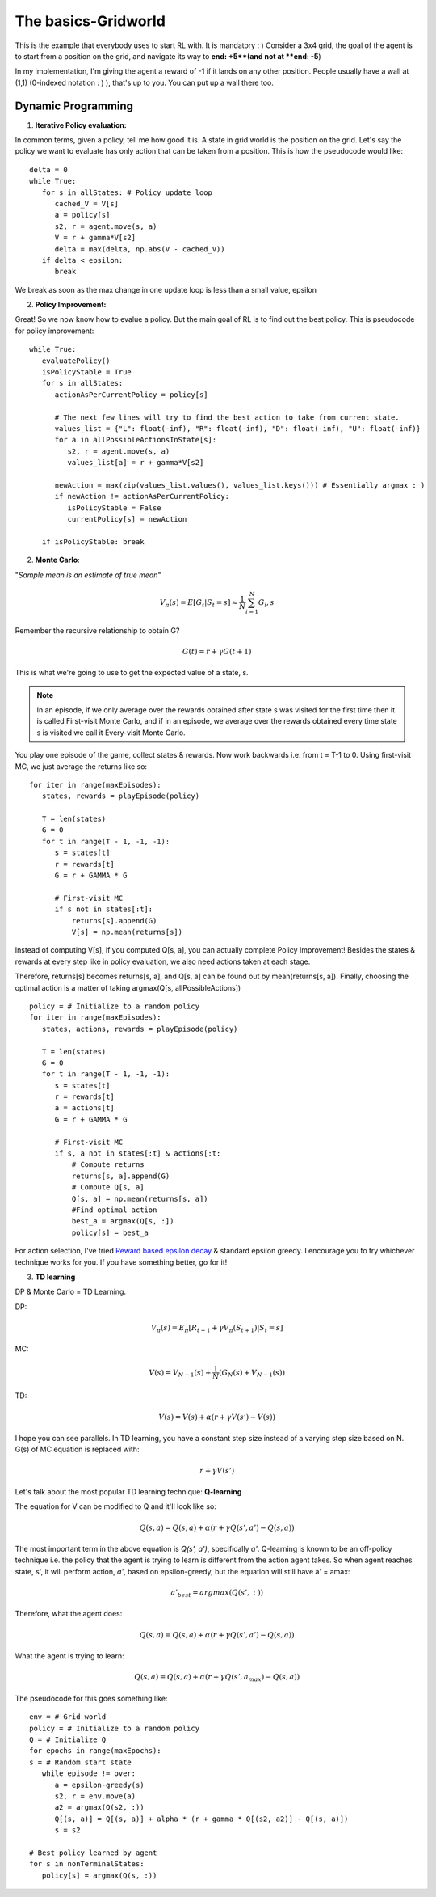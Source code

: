 The basics-Gridworld
~~~~~~~~~~~~~~~~~~~~~~~~~~~~~~~~

This is the example that everybody uses to start RL with. It is mandatory : )
Consider a 3x4 grid, the goal of the agent is to start from a position on the grid, and navigate its way to **end: +5**(and not at **end: -5**)

.. image:: ../resources/GridWorld.jpeg
   :width: 200px
   :alt: 3x4 Gridworld
   :align: center
   

In my implementation, I'm giving the agent a reward of -1 if it lands on any other position. 
People usually have a wall at (1,1) (0-indexed notation : ) ), that's up to you. You can put up a wall there too. 


Dynamic Programming
===================

1. **Iterative Policy evaluation:**

In common terms, given a policy, tell me how good it is. 
A state in grid world is the position on the grid. Let's say the policy we want to evaluate has only action that can be taken from a position. This is how the pseudocode would like: 

::

   delta = 0
   while True:
      for s in allStates: # Policy update loop
         cached_V = V[s]
         a = policy[s]
         s2, r = agent.move(s, a)
         V = r + gamma*V[s2]
         delta = max(delta, np.abs(V - cached_V))
      if delta < epsilon:
         break

We break as soon as the max change in one update loop is less than a small value, epsilon

2. **Policy Improvement:**

Great! So we now know how to evalue a policy. But the main goal of RL is to find out the best policy. 
This is pseudocode for policy improvement:

::

   while True:
      evaluatePolicy()
      isPolicyStable = True
      for s in allStates:
         actionAsPerCurrentPolicy = policy[s]

         # The next few lines will try to find the best action to take from current state. 
         values_list = {"L": float(-inf), "R": float(-inf), "D": float(-inf), "U": float(-inf)}
         for a in allPossibleActionsInState[s]:
            s2, r = agent.move(s, a)
            values_list[a] = r + gamma*V[s2]

         newAction = max(zip(values_list.values(), values_list.keys())) # Essentially argmax : )
         if newAction != actionAsPerCurrentPolicy:
            isPolicyStable = False
            currentPolicy[s] = newAction

      if isPolicyStable: break


2. **Monte Carlo**:

"*Sample mean is an estimate of true mean*"

.. math::
   V_\pi(s) = E[G_t|S_t=s] \approx \frac{1}N \sum_{i=1}^{N} G_i,s

Remember the recursive relationship to obtain G?

.. math::
   
   G(t) = r + \gamma*G(t+1)

This is what we're going to use to get the expected value of a state, s.

.. note::
   In an episode, if we only average over the rewards obtained after state s was visited for the first time then it is called First-visit Monte Carlo, and if in an episode, we average over the rewards obtained every time state s is visited we call it Every-visit Monte Carlo.


You play one episode of the game, collect states & rewards. 
Now work backwards i.e. from t = T-1 to 0. 
Using first-visit MC, we just average the returns like so:

::

   for iter in range(maxEpisodes):
      states, rewards = playEpisode(policy)

      T = len(states)
      G = 0
      for t in range(T - 1, -1, -1):
         s = states[t]
         r = rewards[t]
         G = r + GAMMA * G

         # First-visit MC
         if s not in states[:t]:
             returns[s].append(G)
             V[s] = np.mean(returns[s])

Instead of computing V[s], if you computed Q[s, a], you can actually complete Policy Improvement! 
Besides the states & rewards at every step like in policy evaluation, we also need actions taken at each stage.

Therefore, returns[s] becomes returns[s, a], and Q[s, a] can be found out by mean(returns[s, a]).
Finally, choosing the optimal action is a matter of taking argmax(Q[s, allPossibleActions])


::
   
   policy = # Initialize to a random policy
   for iter in range(maxEpisodes):
      states, actions, rewards = playEpisode(policy)

      T = len(states)
      G = 0
      for t in range(T - 1, -1, -1):
         s = states[t]
         r = rewards[t]
         a = actions[t]
         G = r + GAMMA * G

         # First-visit MC
         if s, a not in states[:t] & actions[:t:
             # Compute returns
             returns[s, a].append(G)
             # Compute Q[s, a]
             Q[s, a] = np.mean(returns[s, a])
             #Find optimal action
             best_a = argmax(Q[s, :])
             policy[s] = best_a

For action selection, I've tried `Reward based epsilon decay <https://aakash94.github.io/Reward-Based-Epsilon-Decay/>`_ & standard epsilon greedy. 
I encourage you to try whichever technique works for you. If you have something better, go for it! 

3. **TD learning**

DP & Monte Carlo = TD Learning.

DP:

.. math::
   
   V_\pi(s) = E_\pi[R_{t+1} + \gamma V_\pi(S_{t+1})|S_t = s]

MC:

.. math::
   
   V(s) = V_{N-1}(s) + \frac{1}{N}(G_N(s) + V_{N-1}(s))

TD:

.. math::
   
   V(s) = V(s) + \alpha(r + \gamma V(s') - V(s))

I hope you can see parallels. In TD learning, you have a constant step size instead of a varying step size based on N. 
G(s) of MC equation is replaced with:

.. math::
   r + \gamma V(s')


Let's talk about the most popular TD learning technique: **Q-learning**

The equation for V can be modified to Q and it'll look like so:

.. math::
   
   Q(s, a) = Q(s, a) + \alpha(r + \gamma Q(s', a') - Q(s, a))

The most important term in the above equation is *Q(s', a')*, specifically *a'*. 
Q-learning is known to be an off-policy technique i.e. the policy that the agent is trying to learn is different from the action agent takes.
So when agent reaches state, s', it will perform action, *a'*, based on epsilon-greedy, but the equation will still have a' = amax:

.. math::
   
   a'_{best} = argmax(Q(s', :))

Therefore, what the agent does: 

.. math::
   
   Q(s, a) = Q(s, a) + \alpha(r + \gamma Q(s', a') - Q(s, a))

What the agent is trying to learn:

.. math::
   
   Q(s, a) = Q(s, a) + \alpha(r + \gamma Q(s', a_{max}) - Q(s, a))

The pseudocode for this goes something like:


::

   env = # Grid world
   policy = # Initialize to a random policy
   Q = # Initialize Q
   for epochs in range(maxEpochs):
   s = # Random start state
      while episode != over:
         a = epsilon-greedy(s)
         s2, r = env.move(a)
         a2 = argmax(Q(s2, :))
         Q[(s, a)] = Q[(s, a)] + alpha * (r + gamma * Q[(s2, a2)] - Q[(s, a)])
         s = s2

   # Best policy learned by agent
   for s in nonTerminalStates:
      policy[s] = argmax(Q(s, :))
